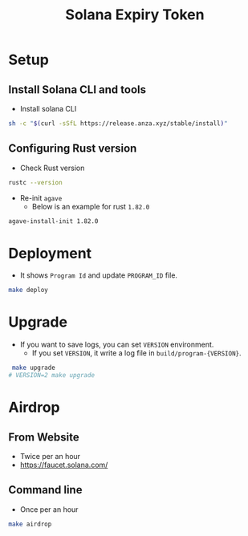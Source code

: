 #+title: Solana Expiry Token

* Setup

** Install Solana CLI and tools
+ Install solana CLI

#+begin_src sh
  sh -c "$(curl -sSfL https://release.anza.xyz/stable/install)"
#+end_src

** Configuring Rust version
+ Check Rust version
#+begin_src sh
  rustc --version
#+end_src

+ Re-init =agave=
  + Below is an example for rust =1.82.0=

#+begin_src sh
  agave-install-init 1.82.0
#+end_src

* Deployment
+ It shows =Program Id= and update =PROGRAM_ID= file.

#+begin_src bash
  make deploy
#+end_src

* Upgrade
+ If you want to save logs, you can set =VERSION= environment.
  + If you set =VERSION=, it write a log file in =build/program-{VERSION}=.

#+begin_src bash
   make upgrade
  # VERSION=2 make upgrade
#+end_src


* Airdrop

** From Website
+ Twice per an hour
+ https://faucet.solana.com/

** Command line
+ Once per an hour

#+begin_src bash
  make airdrop
#+end_src
